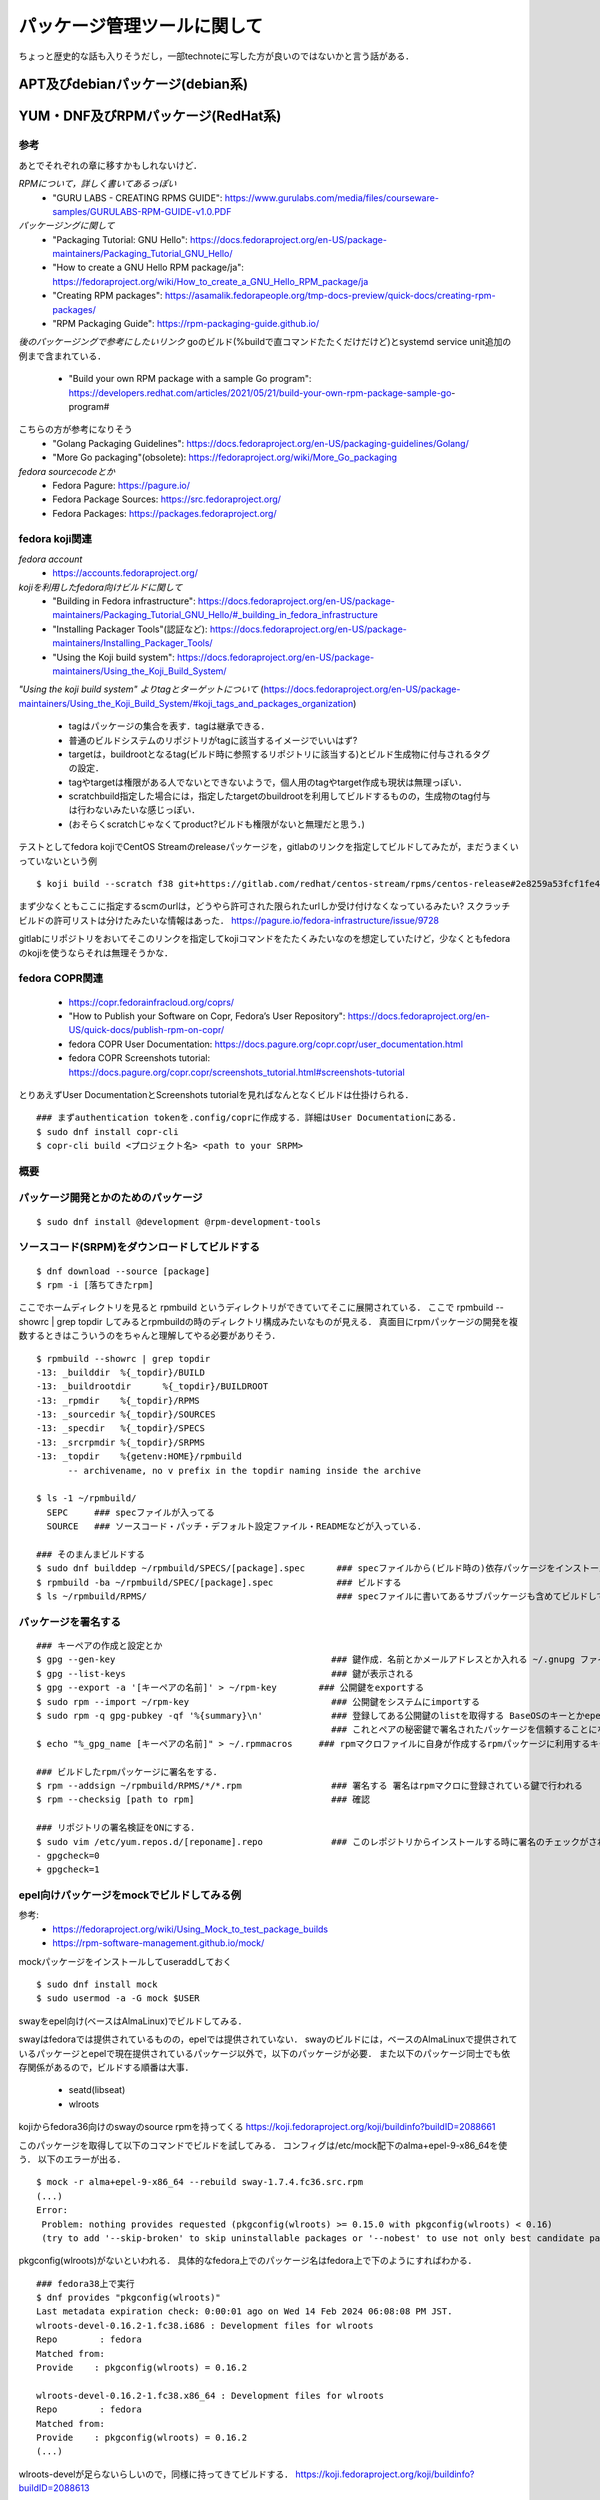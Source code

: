 ===============================
パッケージ管理ツールに関して
===============================

ちょっと歴史的な話も入りそうだし，一部technoteに写した方が良いのではないかと言う話がある．

APT及びdebianパッケージ(debian系)
====================================






YUM・DNF及びRPMパッケージ(RedHat系)
=======================================


参考
-------

あとでそれぞれの章に移すかもしれないけど．  

*RPMについて，詳しく書いてあるっぽい*
 - "GURU LABS - CREATING RPMS GUIDE": https://www.gurulabs.com/media/files/courseware-samples/GURULABS-RPM-GUIDE-v1.0.PDF

*パッケージングに関して*
 - "Packaging Tutorial: GNU Hello": https://docs.fedoraproject.org/en-US/package-maintainers/Packaging_Tutorial_GNU_Hello/
 - "How to create a GNU Hello RPM package/ja": https://fedoraproject.org/wiki/How_to_create_a_GNU_Hello_RPM_package/ja
 - "Creating RPM packages": https://asamalik.fedorapeople.org/tmp-docs-preview/quick-docs/creating-rpm-packages/
 - "RPM Packaging Guide": https://rpm-packaging-guide.github.io/

*後のパッケージングで参考にしたいリンク*
goのビルド(%buildで直コマンドたたくだけだけど)とsystemd service unit追加の例まで含まれている．
 - "Build your own RPM package with a sample Go program": https://developers.redhat.com/articles/2021/05/21/build-your-own-rpm-package-sample-go-program#

こちらの方が参考になりそう
 - "Golang Packaging Guidelines": https://docs.fedoraproject.org/en-US/packaging-guidelines/Golang/
 - "More Go packaging"(obsolete): https://fedoraproject.org/wiki/More_Go_packaging

*fedora sourcecodeとか*
 - Fedora Pagure: https://pagure.io/
 - Fedora Package Sources: https://src.fedoraproject.org/
 - Fedora Packages: https://packages.fedoraproject.org/


fedora koji関連
---------------------

*fedora account*
 - https://accounts.fedoraproject.org/

*kojiを利用したfedora向けビルドに関して*
 - "Building in Fedora infrastructure": https://docs.fedoraproject.org/en-US/package-maintainers/Packaging_Tutorial_GNU_Hello/#_building_in_fedora_infrastructure
 - "Installing Packager Tools"(認証など): https://docs.fedoraproject.org/en-US/package-maintainers/Installing_Packager_Tools/
 - "Using the Koji build system": https://docs.fedoraproject.org/en-US/package-maintainers/Using_the_Koji_Build_System/

*"Using the koji build system" よりtagとターゲットについて*
(https://docs.fedoraproject.org/en-US/package-maintainers/Using_the_Koji_Build_System/#koji_tags_and_packages_organization)
 - tagはパッケージの集合を表す．tagは継承できる．
 - 普通のビルドシステムのリポジトリがtagに該当するイメージでいいはず?
 - targetは，buildrootとなるtag(ビルド時に参照するリポジトリに該当する)とビルド生成物に付与されるタグの設定．
 - tagやtargetは権限がある人でないとできないようで，個人用のtagやtarget作成も現状は無理っぽい．
 - scratchbuild指定した場合には，指定したtargetのbuildrootを利用してビルドするものの，生成物のtag付与は行わないみたいな感じっぽい．
 - (おそらくscratchじゃなくてproduct?ビルドも権限がないと無理だと思う．)

テストとしてfedora kojiでCentOS Streamのreleaseパッケージを，gitlabのリンクを指定してビルドしてみたが，まだうまくいっていないという例

::

  $ koji build --scratch f38 git+https://gitlab.com/redhat/centos-stream/rpms/centos-release#2e8259a53fcf1fe43b29d07a48e3686e75d6a6fd

まず少なくともここに指定するscmのurlは，どうやら許可された限られたurlしか受け付けなくなっているみたい? 
スクラッチビルドの許可リストは分けたみたいな情報はあった．
https://pagure.io/fedora-infrastructure/issue/9728

gitlabにリポジトリをおいてそこのリンクを指定してkojiコマンドをたたくみたいなのを想定していたけど，少なくともfedoraのkojiを使うならそれは無理そうかな．



fedora COPR関連
-----------------------------

 - https://copr.fedorainfracloud.org/coprs/
 - "How to Publish your Software on Copr, Fedora’s User Repository": https://docs.fedoraproject.org/en-US/quick-docs/publish-rpm-on-copr/
 - fedora COPR User Documentation: https://docs.pagure.org/copr.copr/user_documentation.html
 - fedora COPR Screenshots tutorial: https://docs.pagure.org/copr.copr/screenshots_tutorial.html#screenshots-tutorial

とりあえずUser DocumentationとScreenshots tutorialを見ればなんとなくビルドは仕掛けられる．

::

  ### まずauthentication tokenを.config/coprに作成する．詳細はUser Documentationにある．
  $ sudo dnf install copr-cli
  $ copr-cli build <プロジェクト名> <path to your SRPM>


  

概要
---------



パッケージ開発とかのためのパッケージ
--------------------------------------

::

  $ sudo dnf install @development @rpm-development-tools





ソースコード(SRPM)をダウンロードしてビルドする
--------------------------------------------------

::

  $ dnf download --source [package]
  $ rpm -i [落ちてきたrpm]

ここでホームディレクトリを見ると rpmbuild というディレクトリができていてそこに展開されている．
ここで rpmbuild --showrc | grep topdir してみるとrpmbuildの時のディレクトリ構成みたいなものが見える．
真面目にrpmパッケージの開発を複数するときはこういうのをちゃんと理解してやる必要がありそう．

::

  $ rpmbuild --showrc | grep topdir
  -13: _builddir  %{_topdir}/BUILD
  -13: _buildrootdir      %{_topdir}/BUILDROOT
  -13: _rpmdir    %{_topdir}/RPMS
  -13: _sourcedir %{_topdir}/SOURCES
  -13: _specdir   %{_topdir}/SPECS
  -13: _srcrpmdir %{_topdir}/SRPMS
  -13: _topdir    %{getenv:HOME}/rpmbuild
        -- archivename, no v prefix in the topdir naming inside the archive

  $ ls -1 ~/rpmbuild/
    SEPC     ### specファイルが入ってる
    SOURCE   ### ソースコード・パッチ・デフォルト設定ファイル・READMEなどが入っている．

  ### そのまんまビルドする
  $ sudo dnf builddep ~/rpmbuild/SPECS/[package].spec      ### specファイルから(ビルド時の)依存パッケージをインストール
  $ rpmbuild -ba ~/rpmbuild/SPEC/[package].spec            ### ビルドする
  $ ls ~/rpmbuild/RPMS/                                    ### specファイルに書いてあるサブパッケージも含めてビルドしてできたrpmパッケージが転がってる


パッケージを署名する
----------------------

::

  ### キーペアの作成と設定とか
  $ gpg --gen-key                                         ### 鍵作成．名前とかメールアドレスとか入れる ~/.gnupg ファイルの中にできる
  $ gpg --list-keys                                       ### 鍵が表示される
  $ gpg --export -a '[キーペアの名前]' > ~/rpm-key        ### 公開鍵をexportする
  $ sudo rpm --import ~/rpm-key                           ### 公開鍵をシステムにimportする
  $ sudo rpm -q gpg-pubkey -qf '%{summary}\n'             ### 登録してある公開鍵のlistを取得する BaseOSのキーとかepelのキーとかもあると思う
                                                          ### これとペアの秘密鍵で署名されたパッケージを信頼することになるので注意
  $ echo "%_gpg_name [キーペアの名前]" > ~/.rpmmacros     ### rpmマクロファイルに自身が作成するrpmパッケージに利用するキーペアの名前を設定する

  ### ビルドしたrpmパッケージに署名をする．
  $ rpm --addsign ~/rpmbuild/RPMS/*/*.rpm                 ### 署名する 署名はrpmマクロに登録されている鍵で行われる
  $ rpm --checksig [path to rpm]                          ### 確認

  ### リポジトリの署名検証をONにする．
  $ sudo vim /etc/yum.repos.d/[reponame].repo             ### このレポジトリからインストールする時に署名のチェックがされるようにする
  - gpgcheck=0
  + gpgcheck=1


epel向けパッケージをmockでビルドしてみる例
---------------------------------------------------

参考: 
 - https://fedoraproject.org/wiki/Using_Mock_to_test_package_builds
 - https://rpm-software-management.github.io/mock/

mockパッケージをインストールしてuseraddしておく

::

  $ sudo dnf install mock
  $ sudo usermod -a -G mock $USER

swayをepel向け(ベースはAlmaLinux)でビルドしてみる．

swayはfedoraでは提供されているものの，epelでは提供されていない．
swayのビルドには，ベースのAlmaLinuxで提供されているパッケージとepelで現在提供されているパッケージ以外で，以下のパッケージが必要．
また以下のパッケージ同士でも依存関係があるので，ビルドする順番は大事．

 - seatd(libseat)
 - wlroots

kojiからfedora36向けのswayのsource rpmを持ってくる
https://koji.fedoraproject.org/koji/buildinfo?buildID=2088661

このパッケージを取得して以下のコマンドでビルドを試してみる．
コンフィグは/etc/mock配下のalma+epel-9-x86_64を使う．
以下のエラーが出る．

::

 $ mock -r alma+epel-9-x86_64 --rebuild sway-1.7.4.fc36.src.rpm 
 (...)
 Error:
  Problem: nothing provides requested (pkgconfig(wlroots) >= 0.15.0 with pkgconfig(wlroots) < 0.16)
  (try to add '--skip-broken' to skip uninstallable packages or '--nobest' to use not only best candidate packages)

pkgconfig(wlroots)がないといわれる．
具体的なfedora上でのパッケージ名はfedora上で下のようにすればわかる．

::
  
  ### fedora38上で実行
  $ dnf provides "pkgconfig(wlroots)"
  Last metadata expiration check: 0:00:01 ago on Wed 14 Feb 2024 06:08:08 PM JST.
  wlroots-devel-0.16.2-1.fc38.i686 : Development files for wlroots
  Repo        : fedora
  Matched from:
  Provide    : pkgconfig(wlroots) = 0.16.2

  wlroots-devel-0.16.2-1.fc38.x86_64 : Development files for wlroots
  Repo        : fedora
  Matched from:
  Provide    : pkgconfig(wlroots) = 0.16.2
  (...)


wlroots-develが足らないらしいので，同様に持ってきてビルドする．
https://koji.fedoraproject.org/koji/buildinfo?buildID=2088613

::

  $ mock -r alma+epel-9-x86_64 --rebuild wlroots-0.15.1-5.fc36.src.rpm
  (...)
  No matching package to install: 'pkgconfig(libseat)'
  No matching package to install: 'pkgconfig(xwayland)'
  Not all dependencies satisfied
  Error: Some packages could not be found.

それぞれfedora上で確認する．
  
::

  ### fedora38上で実行
  $ dnf provides 'pkgconfig(libseat)'
  Last metadata expiration check: 26 days, 10:08:29 ago on Fri 19 Jan 2024 08:13:58 AM JST.
  libseat-devel-0.7.0-3.fc38.i686 : Development files for libseat
  Repo        : fedora
  Matched from:
  Provide    : pkgconfig(libseat) = 0.7.0

  libseat-devel-0.7.0-3.fc38.x86_64 : Development files for libseat
  Repo        : fedora
  Matched from:
  Provide    : pkgconfig(libseat) = 0.7.0
  (...)

  $ dnf provides 'pkgconfig(xwayland)'
  xorg-x11-server-Xwayland-devel-22.1.9-1.fc38.i686 : Development package
  Repo        : fedora
  Matched from:
  Provide    : pkgconfig(xwayland) = 22.1.9

  xorg-x11-server-Xwayland-devel-22.1.9-1.fc38.x86_64 : Development package
  Repo        : fedora
  Matched from:
  Provide    : pkgconfig(xwayland) = 22.1.9


xorg-x11-server-Xwayland-develはAlmaLinuxのdevelリポジトリにある．
configでdevelも参照するようにすればよさそう．

::

  $ dnf list xorg-x11-server-Xwayland-devel
  AlmaLinux 9 - AppStream                                        5.9 kB/s | 4.1 kB     00:00
  AlmaLinux 9 - BaseOS                                           5.7 kB/s | 3.8 kB     00:00
  AlmaLinux 9 - Devel                                            5.9 kB/s | 4.1 kB     00:00
  AlmaLinux 9 - Extras                                           4.6 kB/s | 3.8 kB     00:00
  Available Packages
  xorg-x11-server-Xwayland-devel.x86_64                    22.1.9-2.el9                     devel


というわけで以下のような/etc/mock/alma9-local.cfgを作成する．
今までのconfigをincludeしたうえで，develリポジトリを追加するようにしている．
(今までのconfigで使っているtemplate/almalinux-9.tplでもdevelはenable=0で定義されているけど，末尾に追加しちゃえば問題ないらしい．)

::

  include('alma+epel-9-x86_64.cfg')

  config_opts['root'] = "alma+epel+devel+local-9-{{ target_arch }}"
  config_opts['description'] = 'AlmaLinux 9 + EPEL + devel(for pkgconfig(xwayland)) + local'

  config_opts['dnf.conf'] += """
  [devel]
  name=AlmaLinux $releasever - Devel
  mirrorlist=https://mirrors.almalinux.org/mirrorlist/$releasever/devel
  # baseurl=https://repo.almalinux.org/almalinux/$releasever/devel/$basearch/os/
  gpgcheck=1
  enabled=1
  gpgkey=file:///usr/share/distribution-gpg-keys/alma/RPM-GPG-KEY-AlmaLinux-9
  """

このコンフィグでビルドしてみる．

::

  mock -r alma9-local --rebuild wlroots-0.15.1-5.fc36.src.rpm
  No matching package to install: 'pkgconfig(libseat)'
  Not all dependencies satisfied
  Error: Some packages could not be found.

libseat-develを先にビルドしないといけないので，今までと同様に取ってきてビルドしてみる．
https://koji.fedoraproject.org/koji/buildinfo?buildID=1969776

::

  $ mock -r alma9-local --rebuild seatd-0.7.0-1.fc36.src.rpm

こんどはビルドが成功する．
ビルド生成物の出力先はログに書いてあるので適当に保存しておく．


今後のビルドでは生成物を利用してビルドを行う．
ローカルリポジトリを作成してmockビルド時にそこを参照するようにする．

適当にディレクトリを掘ってそこにビルドしてできたパッケージを入れておく．
そのディレクトリを対象にcreaterepoコマンドを実行してリポジトリ化する．

::

  $ createrepo [対象ディレクトリ]

対象ディレクトリ配下にrepodataというサブディレクトリができていればOK

今作成したローカルリポジトリを参照してmockでビルドを行う．
コンフィグに追加しても良いが，今回はmockコマンドのオプションを使うことにする．
再度wlrootsのビルドを行う．

::

  $ mock -r alma9-local --rebuild wlroots-0.15.1-5.fc36.src.rpm --addrepo=file://[ローカルリポジトリのパス]

これでwlrootsのビルドも完了．
ここで生成されたパッケージをローカルリポジトリに加えて，createrepoしなおす．
そして最後にお目当てのswayのビルドを行う．

::

  $ mock -r alma9-local --rebuild sway-1.7-4.fc36.src.rpm --addrepo=file:///home/khwarizmi/localrepo/

これでビルドは完了．


neovimのパッケージを自作してリポジトリまで自作する(一応アーカイブとして残してるけどあとで消す)
--------------------------------------------------------------------------------------------------

epelからインストールできるneovimはv3.8でバージョンが低いので，v4.4くらいのパッケージを自作してみる．

